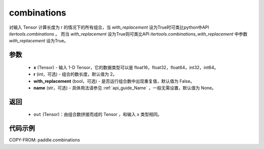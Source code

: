 .. _cn_api_paddle_combinations:

combinations
-------------------------------

.. py:function:: paddle.combinations(x, r=2, with_replacement=False, name=None)

对输入 Tensor 计算长度为 r 的情况下的所有组合，当 `with_replacement` 设为True时可类比python中API `itertools.combinations` 。
而当 `with_replacement` 设为True则可类比API `itertools.combinations_with_replacement` 中参数 `with_replacement` 设为True。

参数
::::::::::
    - **x** (Tensor) - 输入 1-D Tensor，它的数据类型可以是 float16，float32，float64，int32，int64。
    - **r** (int，可选) - 组合的数长度，默认值为 2。
    - **with_replacement** (bool，可选) - 是否运行组合数中出现重复值，默认值为 False。
    - **name** (str，可选) - 具体用法请参见  :ref:`api_guide_Name` ，一般无需设置，默认值为 None。

返回
::::::::::
    - ``out`` (Tensor)：由组合数拼接而成的 Tensor ，和输入 x 类型相同。

代码示例
::::::::::

COPY-FROM: paddle.combinations
